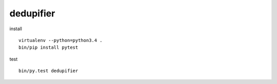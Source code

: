 dedupifier
==========

install
::
    virtualenv --python=python3.4 .
    bin/pip install pytest

test
::
    bin/py.test dedupifier
